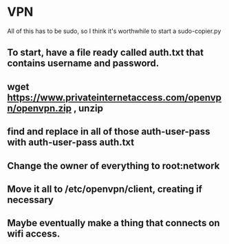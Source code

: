 * VPN
All of this has to be sudo, so I think it's worthwhile to start a sudo-copier.py
** To start, have a file ready called auth.txt that contains username and password.
** wget https://www.privateinternetaccess.com/openvpn/openvpn.zip , unzip
** find and replace in all of those auth-user-pass with auth-user-pass auth.txt
** Change the owner of everything to root:network
** Move it all to /etc/openvpn/client, creating if necessary
** Maybe eventually make a thing that connects on wifi access.

